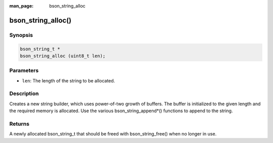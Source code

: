 :man_page: bson_string_alloc

bson_string_alloc()
===================

Synopsis
--------

.. code-block:: c

  bson_string_t *
  bson_string_alloc (uint8_t len);

Parameters
----------

* ``len``: The length of the string to be allocated.

Description
-----------

Creates a new string builder, which uses power-of-two growth of buffers. The buffer is initialized to the given length and the required memory is allocated. Use the various bson_string_append*() functions to append to the string.

Returns
-------

A newly allocated bson_string_t that should be freed with bson_string_free() when no longer in use.

